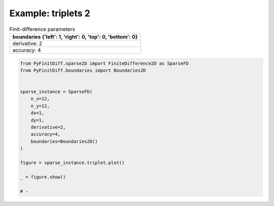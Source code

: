 
.. DO NOT EDIT.
.. THIS FILE WAS AUTOMATICALLY GENERATED BY SPHINX-GALLERY.
.. TO MAKE CHANGES, EDIT THE SOURCE PYTHON FILE:
.. "gallery/triplets/plot_triplets_2.py"
.. LINE NUMBERS ARE GIVEN BELOW.

.. only:: html

    .. note::
        :class: sphx-glr-download-link-note

        :ref:`Go to the end <sphx_glr_download_gallery_triplets_plot_triplets_2.py>`
        to download the full example code

.. rst-class:: sphx-glr-example-title

.. _sphx_glr_gallery_triplets_plot_triplets_2.py:


Example: triplets 2
===================

.. GENERATED FROM PYTHON SOURCE LINES 7-14

.. list-table:: Finit-difference parameters
   :widths: 25
   :header-rows: 1

   * - boundaries {'left': 1, 'right': 0, 'top': 0, 'bottom': 0}
   * - derivative: 2
   * - accuracy: 4

.. GENERATED FROM PYTHON SOURCE LINES 14-35

.. code-block:: python3



    from PyFinitDiff.sparse2D import FiniteDifference2D as SparseFD
    from PyFinitDiff.boundaries import Boundaries2D


    sparse_instance = SparseFD(
        n_x=12,
        n_y=12,
        dx=1,
        dy=1,
        derivative=2,
        accuracy=4,
        boundaries=Boundaries2D()
    )

    figure = sparse_instance.triplet.plot()

    _ = figure.show()

    # -



.. image-sg:: /gallery/triplets/images/sphx_glr_plot_triplets_2_001.png
   :alt: , Finite-difference coefficients structure
   :srcset: /gallery/triplets/images/sphx_glr_plot_triplets_2_001.png
   :class: sphx-glr-single-img






.. rst-class:: sphx-glr-timing

   **Total running time of the script:** (0 minutes 0.172 seconds)


.. _sphx_glr_download_gallery_triplets_plot_triplets_2.py:

.. only:: html

  .. container:: sphx-glr-footer sphx-glr-footer-example




    .. container:: sphx-glr-download sphx-glr-download-python

      :download:`Download Python source code: plot_triplets_2.py <plot_triplets_2.py>`

    .. container:: sphx-glr-download sphx-glr-download-jupyter

      :download:`Download Jupyter notebook: plot_triplets_2.ipynb <plot_triplets_2.ipynb>`


.. only:: html

 .. rst-class:: sphx-glr-signature

    `Gallery generated by Sphinx-Gallery <https://sphinx-gallery.github.io>`_

